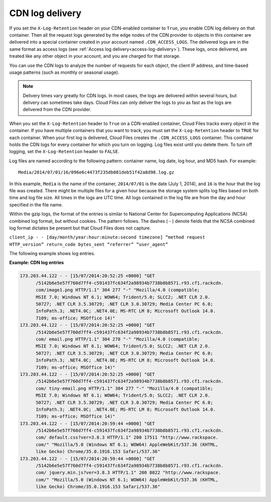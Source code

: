 .. _cdn-log-delivery:

CDN log delivery
~~~~~~~~~~~~~~~~

If you set the ``X-Log-Retention`` header on your CDN-enabled container
to ``True``, you enable CDN log delivery on that container. Then all the
request logs generated by the edge nodes of the CDN provider to objects
in this container are delivered into a special container created in your
account named ``.CDN_ACCESS_LOGS``. The delivered logs are in the same
format as access logs (see :ref:`Access log delivery<access-log-delivery>`).
These logs, once delivered, are treated like any other object in your account,
and you are charged for
that storage.

You can use the CDN logs to analyze the number of requests for each
object, the client IP address, and time-based usage patterns (such as
monthly or seasonal usage).

.. note::

   Delivery times vary greatly for CDN logs. In most cases, the logs are
   delivered within several hours, but delivery can sometimes take days.
   Cloud Files can only deliver the logs to you as fast as the logs are
   delivered from the CDN provider.

When you set the ``X-Log-Retention`` header to ``True`` on a CDN-enabled
container, Cloud Files tracks every object in the container. If you have
multiple containers that you want to track, you must set the
``X-Log-Retention`` header to ``TRUE`` for each container. When your
first log is delivered, Cloud Files creates the ``.CDN_ACCESS_LOGS``
container. This container holds the CDN logs for every container for
which you turn on logging. Log files exist until you delete them. To
turn off logging, set the ``X-Log-Retention`` header to ``FALSE``.

Log files are named according to the following pattern: container name,
log date, log hour, and MD5 hash. For example::

    Media/2014/07/01/16/096e6c4473f235db081deb51f42a8d98.log.gz

In this example, ``Media`` is the name of the container, ``2014/07/01``
is the date (July 1, 2014), and ``16`` is the hour that the log file was
created. There might be multiple files for a given hour because the
storage system splits log files based on both time and log file size.
All times in the logs are UTC time. All logs contained in the log file
are from the day and hour specified in the file name.

Within the gzip logs, the format of the entries is similar to National
Center for Supercomputing Applications (NCSA) combined log format, but
without cookies. The pattern follows. The dashes ( - ) denote fields
that the NCSA combined log format dictates be present but that Cloud
Files does not capture.

``client_ip - - [day/month/year:hour:minute:second timezone] “method request           HTTP_version” return_code bytes_sent “referrer” “user_agent”``

The following example shows log entries.

**Example: CDN log entries**

.. code::

    173.203.44.122 - - [15/07/2014:20:52:25 +0000] "GET
          /5142b6e5e57f760d7ff4-c591437fc634f2a98934b7738b8b8571.r93.cf1.rackcdn.
          com/image1.png HTTP/1.1" 304 277 "-" "Mozilla/4.0 (compatible;
          MSIE 7.0; Windows NT 6.1; WOW64; Trident/5.0; SLCC2; .NET CLR 2.0.
          50727; .NET CLR 3.5.30729; .NET CLR 3.0.30729; Media Center PC 6.0;
          InfoPath.3; .NET4.0C; .NET4.0E; MS-RTC LM 8; Microsoft Outlook 14.0.
          7109; ms-office; MSOffice 14)"
    173.203.44.122 - - [15/07/2014:20:52:25 +0000] "GET
          /5142b6e5e57f760d7ff4-c591437fc634f2a98934b7738b8b8571.r93.cf1.rackcdn.
          com/ email.png HTTP/1.1" 304 278 "-" "Mozilla/4.0 (compatible;
          MSIE 7.0; Windows NT 6.1; WOW64; Trident/5.0; SLCC2; .NET CLR 2.0.
          50727; .NET CLR 3.5.30729; .NET CLR 3.0.30729; Media Center PC 6.0;
          InfoPath.3; .NET4.0C; .NET4.0E; MS-RTC LM 8; Microsoft Outlook 14.0.
          7109; ms-office; MSOffice 14)"
    173.203.44.122 - - [15/07/2014:20:52:25 +0000] "GET
          /5142b6e5e57f760d7ff4-c591437fc634f2a98934b7738b8b8571.r93.cf1.rackcdn.
          com/ tiny-email.png HTTP/1.1" 304 277 "-" "Mozilla/4.0 (compatible;
          MSIE 7.0; Windows NT 6.1; WOW64; Trident/5.0; SLCC2; .NET CLR 2.0.
          50727; .NET CLR 3.5.30729; .NET CLR 3.0.30729; Media Center PC 6.0;
          InfoPath.3; .NET4.0C; .NET4.0E; MS-RTC LM 8; Microsoft Outlook 14.0.
          7109; ms-office; MSOffice 14)"
    173.203.44.122 - - [15/07/2014:20:59:44 +0000] "GET
          /5142b6e5e57f760d7ff4-c591437fc634f2a98934b7738b8b8571.r93.cf1.rackcdn.
          com/ default.css?ver=3.8.3 HTTP/1.1" 200 17511 "http://www.rackspace.
          com/" "Mozilla/5.0 (Windows NT 6.1; WOW64) AppleWebKit/537.36 (KHTML,
          like Gecko) Chrome/35.0.1916.153 Safari/537.36"
    173.203.44.122 - - [15/07/2014:20:59:44 +0000] "GET
          /5142b6e5e57f760d7ff4-c591437fc634f2a98934b7738b8b8571.r93.cf1.rackcdn.
          com/ jquery.min.js?ver=3.8.3 HTTP/1.1" 200 8022 "http://www.rackspace.
          com/" "Mozilla/5.0 (Windows NT 6.1; WOW64) AppleWebKit/537.36 (KHTML,
          like Gecko) Chrome/35.0.1916.153 Safari/537.36"

